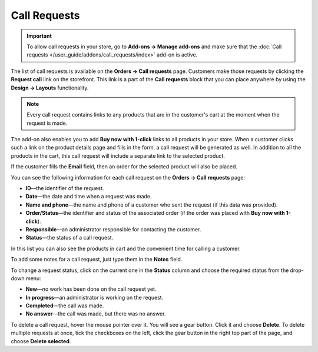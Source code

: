 *************
Call Requests
*************

.. important::

    To allow call requests in your store, go to **Add-ons → Manage add-ons** and make sure that the :doc:`Call requests </user_guide/addons/call_requests/index>` add-on is active.

The list of call requests is available on the **Orders → Call requests** page. Customers make those requests by clicking the **Request call** link on the storefront. This link is a part of the **Call requests** block that you can place anywhere by using the **Design → Layouts** functionality. 

.. image:: img/call_request.png
    :align: center
    :alt: Call requests

.. note::

    Every call request contains links to any products that are in the customer's cart at the moment when the request is made.

The add-on also enables you to add **Buy now with 1-click** links to all products in your store. When a customer clicks such a link on the product details page and fills in the form, a call request will be generated as well. In addition to all the products in the cart, this call request will include a separate link to the selected product.

If the customer fills the **Email** field, then an order for the selected product will also be placed.

You can see the following information for each call request on the **Orders → Call requests** page:

* **ID**—the identifier of the request.

* **Date**—the date and time when a request was made.

* **Name and phone**—the name and phone of a customer who sent the request (if this data was provided).

* **Order/Status**—the identifier and status of the associated order (if the order was placed with **Buy now with 1-click**).

* **Responsible**—an administrator responsible for contacting the customer.

* **Status**—the status of a call request.

In this list you can also see the products in cart and the convenient time for calling a customer.

To add some notes for a call request, just type them in the **Notes** field.

To change a request status, click on the current one in the **Status** column and choose the required status from the drop-down menu:

* **New**—no work has been done on the call request yet.

* **In progress**—an administrator is working on the request.

* **Completed**—the call was made.

* **No answer**—the call was made, but there was no answer.

To delete a call request, hover the mouse pointer over it. You will see a gear button. Click it and choose **Delete**. To delete multiple requests at once, tick the checkboxes on the left, click the gear button in the right top part of the page, and choose **Delete selected**.
